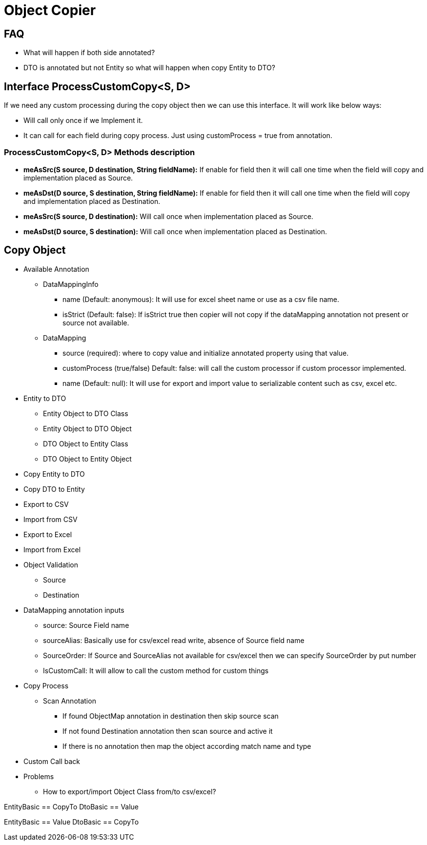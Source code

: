 = Object Copier

== FAQ
* What will happen if both side annotated?
* DTO is annotated but not Entity so what will happen when copy Entity to DTO?

== Interface ProcessCustomCopy<S, D>
If we need any custom processing during the copy object then we can use this interface. It will work like below ways:

* Will call only once if we Implement it.
* It can call for each field during copy process. Just using customProcess =  true from annotation.

=== ProcessCustomCopy<S, D> Methods description
* *meAsSrc(S source, D destination, String fieldName):* If enable for field then it will call one time when the field will copy and implementation placed as Source.
* *meAsDst(D source, S destination, String fieldName):* If enable for field then it will call one time when the field will copy and implementation placed as Destination.
* *meAsSrc(S source, D destination):* Will call once when implementation placed as Source.
* *meAsDst(D source, S destination):* Will call once when implementation placed as Destination.

== Copy Object

* Available Annotation
** DataMappingInfo
*** name (Default: anonymous): It will use for excel sheet name or use as a csv file name.
*** isStrict (Default: false): If isStrict true then copier will not copy if the dataMapping annotation not present or source not available.

** DataMapping
*** source (required): where to copy value and initialize annotated property using that value.
*** customProcess (true/false) Default: false: will call the custom processor if custom processor implemented.
*** name (Default: null): It will use for export and import value to serializable content such as csv, excel etc.


* Entity to DTO
** Entity Object to DTO Class
** Entity Object to DTO Object
** DTO Object to Entity Class
** DTO Object to Entity Object


* Copy Entity to DTO
* Copy DTO to Entity
* Export to CSV
* Import from CSV
* Export to Excel
* Import from Excel
* Object Validation
** Source
** Destination


* DataMapping annotation inputs
** source: Source Field name
** sourceAlias: Basically use for csv/excel read write, absence of Source field name
** SourceOrder: If Source and SourceAlias not available for csv/excel then we can specify SourceOrder by put number
** IsCustomCall: It will allow to call the custom method for custom things

* Copy Process
** Scan Annotation
*** If found ObjectMap annotation in destination then skip source scan
*** If not found Destination annotation then scan source and active it
*** If there is no annotation then map the object according match name and type

* Custom Call back

* Problems
** How to export/import Object Class from/to csv/excel?





EntityBasic == CopyTo
DtoBasic == Value


EntityBasic == Value
DtoBasic == CopyTo
